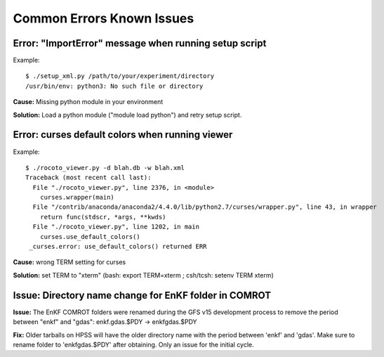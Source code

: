==========================
Common Errors Known Issues
==========================

^^^^^^^^^^^^^^^^^^^^^^^^^^^^^^^^^^^^^^^^^^^^^^^^^^^^^^
Error: "ImportError" message when running setup script
^^^^^^^^^^^^^^^^^^^^^^^^^^^^^^^^^^^^^^^^^^^^^^^^^^^^^^

Example::

   $ ./setup_xml.py /path/to/your/experiment/directory
   /usr/bin/env: python3: No such file or directory

**Cause:** Missing python module in your environment

**Solution:** Load a python module ("module load python") and retry setup script.

^^^^^^^^^^^^^^^^^^^^^^^^^^^^^^^^^^^^^^^^^^^^^^^^
Error: curses default colors when running viewer
^^^^^^^^^^^^^^^^^^^^^^^^^^^^^^^^^^^^^^^^^^^^^^^^

Example::

   $ ./rocoto_viewer.py -d blah.db -w blah.xml
   Traceback (most recent call last):
     File "./rocoto_viewer.py", line 2376, in <module>
       curses.wrapper(main)
     File "/contrib/anaconda/anaconda2/4.4.0/lib/python2.7/curses/wrapper.py", line 43, in wrapper
       return func(stdscr, *args, **kwds)
     File "./rocoto_viewer.py", line 1202, in main
       curses.use_default_colors()
    _curses.error: use_default_colors() returned ERR

**Cause:** wrong TERM setting for curses

**Solution:** set TERM to "xterm" (bash: export TERM=xterm ; csh/tcsh: setenv TERM xterm)

^^^^^^^^^^^^^^^^^^^^^^^^^^^^^^^^^^^^^^^^^^^^^^^^^^^^^^
Issue: Directory name change for EnKF folder in COMROT
^^^^^^^^^^^^^^^^^^^^^^^^^^^^^^^^^^^^^^^^^^^^^^^^^^^^^^

**Issue:** The EnKF COMROT folders were renamed during the GFS v15 development process to remove the period between "enkf" and "gdas": enkf.gdas.$PDY → enkfgdas.$PDY

**Fix:** Older tarballs on HPSS will have the older directory name with the period between 'enkf' and 'gdas'. Make sure to rename folder to 'enkfgdas.$PDY' after obtaining. Only an issue for the initial cycle.

